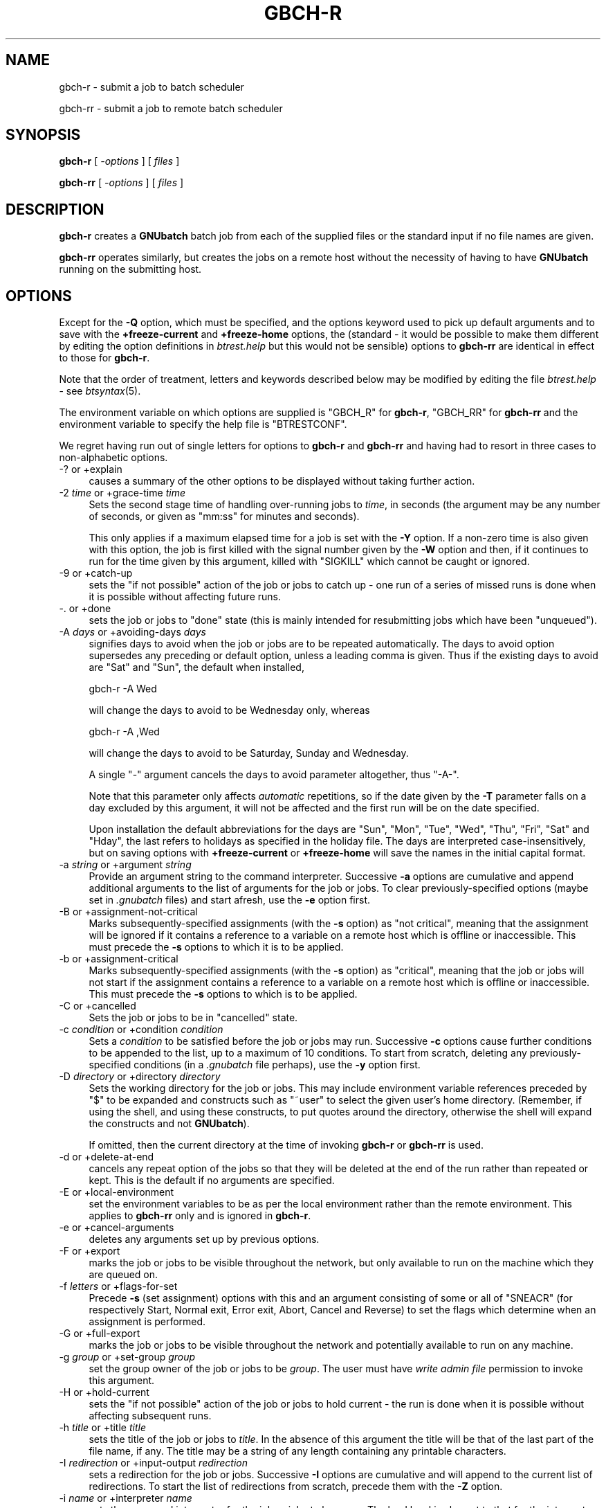 .\" Automatically generated by Pod::Man 2.1801 (Pod::Simple 3.07)
.\"
.\" Standard preamble:
.\" ========================================================================
.de Sp \" Vertical space (when we can't use .PP)
.if t .sp .5v
.if n .sp
..
.de Vb \" Begin verbatim text
.ft CW
.nf
.ne \\$1
..
.de Ve \" End verbatim text
.ft R
.fi
..
.\" Set up some character translations and predefined strings.  \*(-- will
.\" give an unbreakable dash, \*(PI will give pi, \*(L" will give a left
.\" double quote, and \*(R" will give a right double quote.  \*(C+ will
.\" give a nicer C++.  Capital omega is used to do unbreakable dashes and
.\" therefore won't be available.  \*(C` and \*(C' expand to `' in nroff,
.\" nothing in troff, for use with C<>.
.tr \(*W-
.ds C+ C\v'-.1v'\h'-1p'\s-2+\h'-1p'+\s0\v'.1v'\h'-1p'
.ie n \{\
.    ds -- \(*W-
.    ds PI pi
.    if (\n(.H=4u)&(1m=24u) .ds -- \(*W\h'-12u'\(*W\h'-12u'-\" diablo 10 pitch
.    if (\n(.H=4u)&(1m=20u) .ds -- \(*W\h'-12u'\(*W\h'-8u'-\"  diablo 12 pitch
.    ds L" ""
.    ds R" ""
.    ds C` ""
.    ds C' ""
'br\}
.el\{\
.    ds -- \|\(em\|
.    ds PI \(*p
.    ds L" ``
.    ds R" ''
'br\}
.\"
.\" Escape single quotes in literal strings from groff's Unicode transform.
.ie \n(.g .ds Aq \(aq
.el       .ds Aq '
.\"
.\" If the F register is turned on, we'll generate index entries on stderr for
.\" titles (.TH), headers (.SH), subsections (.SS), items (.Ip), and index
.\" entries marked with X<> in POD.  Of course, you'll have to process the
.\" output yourself in some meaningful fashion.
.ie \nF \{\
.    de IX
.    tm Index:\\$1\t\\n%\t"\\$2"
..
.    nr % 0
.    rr F
.\}
.el \{\
.    de IX
..
.\}
.\"
.\" Accent mark definitions (@(#)ms.acc 1.5 88/02/08 SMI; from UCB 4.2).
.\" Fear.  Run.  Save yourself.  No user-serviceable parts.
.    \" fudge factors for nroff and troff
.if n \{\
.    ds #H 0
.    ds #V .8m
.    ds #F .3m
.    ds #[ \f1
.    ds #] \fP
.\}
.if t \{\
.    ds #H ((1u-(\\\\n(.fu%2u))*.13m)
.    ds #V .6m
.    ds #F 0
.    ds #[ \&
.    ds #] \&
.\}
.    \" simple accents for nroff and troff
.if n \{\
.    ds ' \&
.    ds ` \&
.    ds ^ \&
.    ds , \&
.    ds ~ ~
.    ds /
.\}
.if t \{\
.    ds ' \\k:\h'-(\\n(.wu*8/10-\*(#H)'\'\h"|\\n:u"
.    ds ` \\k:\h'-(\\n(.wu*8/10-\*(#H)'\`\h'|\\n:u'
.    ds ^ \\k:\h'-(\\n(.wu*10/11-\*(#H)'^\h'|\\n:u'
.    ds , \\k:\h'-(\\n(.wu*8/10)',\h'|\\n:u'
.    ds ~ \\k:\h'-(\\n(.wu-\*(#H-.1m)'~\h'|\\n:u'
.    ds / \\k:\h'-(\\n(.wu*8/10-\*(#H)'\z\(sl\h'|\\n:u'
.\}
.    \" troff and (daisy-wheel) nroff accents
.ds : \\k:\h'-(\\n(.wu*8/10-\*(#H+.1m+\*(#F)'\v'-\*(#V'\z.\h'.2m+\*(#F'.\h'|\\n:u'\v'\*(#V'
.ds 8 \h'\*(#H'\(*b\h'-\*(#H'
.ds o \\k:\h'-(\\n(.wu+\w'\(de'u-\*(#H)/2u'\v'-.3n'\*(#[\z\(de\v'.3n'\h'|\\n:u'\*(#]
.ds d- \h'\*(#H'\(pd\h'-\w'~'u'\v'-.25m'\f2\(hy\fP\v'.25m'\h'-\*(#H'
.ds D- D\\k:\h'-\w'D'u'\v'-.11m'\z\(hy\v'.11m'\h'|\\n:u'
.ds th \*(#[\v'.3m'\s+1I\s-1\v'-.3m'\h'-(\w'I'u*2/3)'\s-1o\s+1\*(#]
.ds Th \*(#[\s+2I\s-2\h'-\w'I'u*3/5'\v'-.3m'o\v'.3m'\*(#]
.ds ae a\h'-(\w'a'u*4/10)'e
.ds Ae A\h'-(\w'A'u*4/10)'E
.    \" corrections for vroff
.if v .ds ~ \\k:\h'-(\\n(.wu*9/10-\*(#H)'\s-2\u~\d\s+2\h'|\\n:u'
.if v .ds ^ \\k:\h'-(\\n(.wu*10/11-\*(#H)'\v'-.4m'^\v'.4m'\h'|\\n:u'
.    \" for low resolution devices (crt and lpr)
.if \n(.H>23 .if \n(.V>19 \
\{\
.    ds : e
.    ds 8 ss
.    ds o a
.    ds d- d\h'-1'\(ga
.    ds D- D\h'-1'\(hy
.    ds th \o'bp'
.    ds Th \o'LP'
.    ds ae ae
.    ds Ae AE
.\}
.rm #[ #] #H #V #F C
.\" ========================================================================
.\"
.IX Title "GBCH-R 1"
.TH GBCH-R 1 "2010-03-05" "GNUbatch Release 1" "GNUbatch Batch Scheduler"
.\" For nroff, turn off justification.  Always turn off hyphenation; it makes
.\" way too many mistakes in technical documents.
.if n .ad l
.nh
.SH "NAME"
gbch\-r \- submit a job to batch scheduler
.PP
gbch\-rr \- submit a job to remote batch scheduler
.SH "SYNOPSIS"
.IX Header "SYNOPSIS"
\&\fBgbch-r\fR
[ \fI\-options\fR ]
[ \fIfiles\fR ]
.PP
\&\fBgbch-rr\fR
[ \fI\-options\fR ]
[ \fIfiles\fR ]
.SH "DESCRIPTION"
.IX Header "DESCRIPTION"
\&\fBgbch-r\fR creates a \fBGNUbatch\fR batch job from each of the supplied files
or the standard input if no file names are given.
.PP
\&\fBgbch-rr\fR operates similarly, but creates the jobs on a remote host
without the necessity of having to have \fBGNUbatch\fR running on the
submitting host.
.SH "OPTIONS"
.IX Header "OPTIONS"
Except for the \fB\-Q\fR option, which must be specified, and the options
keyword used to pick up default arguments and to save with the
\&\fB+freeze\-current\fR and \fB+freeze\-home\fR options, the (standard \- it
would be possible to make them different by editing the option
definitions in \fIbtrest.help\fR but this would not be
sensible) options to \fBgbch-rr\fR are identical in effect to those for
\&\fBgbch-r\fR.
.PP
Note that the order of treatment, letters and keywords described below
may be modified by editing the file \fIbtrest.help\fR \-
see \fIbtsyntax\fR\|(5).
.PP
The environment variable on which options are supplied is \f(CW\*(C`GBCH_R\*(C'\fR for
\&\fBgbch-r\fR, \f(CW\*(C`GBCH_RR\*(C'\fR for \fBgbch-rr\fR and the environment variable to specify the
help file is \f(CW\*(C`BTRESTCONF\*(C'\fR.
.PP
We regret having run out of single letters for options to \fBgbch-r\fR
and \fBgbch-rr\fR and having had to resort in three cases to
non-alphabetic options.
.IP "\-? or +explain" 4
.IX Item "-? or +explain"
causes a summary of the other options to be displayed without taking
further action.
.IP "\-2 \fItime\fR or +grace\-time \fItime\fR" 4
.IX Item "-2 time or +grace-time time"
Sets the second stage time of handling over-running jobs to \fItime\fR,
in seconds (the argument may be any number of seconds, or given as
\&\f(CW\*(C`mm:ss\*(C'\fR for minutes and seconds).
.Sp
This only applies if a maximum elapsed time for a job is set with the
\&\fB\-Y\fR option. If a non-zero time is also given with this option, the
job is first killed with the signal number given by the \fB\-W\fR option
and then, if it continues to run for the time given by this argument,
killed with \f(CW\*(C`SIGKILL\*(C'\fR which cannot be caught or ignored.
.IP "\-9 or +catch\-up" 4
.IX Item "-9 or +catch-up"
sets the \*(L"if not possible\*(R" action of the job or jobs to catch up \- one
run of a series of missed runs is done when it is possible without
affecting future runs.
.IP "\-. or +done" 4
.IX Item "-. or +done"
sets the job or jobs to \*(L"done\*(R" state (this is mainly intended for
resubmitting jobs which have been \*(L"unqueued\*(R").
.IP "\-A \fIdays\fR or +avoiding\-days \fIdays\fR" 4
.IX Item "-A days or +avoiding-days days"
signifies days to avoid when the job or jobs are to be repeated
automatically. The days to avoid option supersedes any preceding or
default option, unless a leading comma is given. Thus if the existing
days to avoid are \f(CW\*(C`Sat\*(C'\fR and \f(CW\*(C`Sun\*(C'\fR, the default when installed,
.Sp
.Vb 1
\& gbch\-r \-A Wed
.Ve
.Sp
will change the days to avoid to be Wednesday only, whereas
.Sp
.Vb 1
\& gbch\-r \-A ,Wed
.Ve
.Sp
will change the days to avoid to be Saturday, Sunday and Wednesday.
.Sp
A single \f(CW\*(C`\-\*(C'\fR argument cancels the days to avoid parameter altogether,
thus \f(CW\*(C`\-A\-\*(C'\fR.
.Sp
Note that this parameter only affects \fIautomatic\fR repetitions, so if
the date given by the \fB\-T\fR parameter falls on a day excluded by this
argument, it will not be affected and the first run will be on the
date specified.
.Sp
Upon installation the default abbreviations for the days are \f(CW\*(C`Sun\*(C'\fR,
\&\f(CW\*(C`Mon\*(C'\fR, \f(CW\*(C`Tue\*(C'\fR, \f(CW\*(C`Wed\*(C'\fR, \f(CW\*(C`Thu\*(C'\fR, \f(CW\*(C`Fri\*(C'\fR, \f(CW\*(C`Sat\*(C'\fR and \f(CW\*(C`Hday\*(C'\fR, the last
refers to holidays as specified in the holiday file. The days are
interpreted case-insensitively, but on saving options with
\&\fB+freeze\-current\fR or \fB+freeze\-home\fR will save the names in the
initial capital format.
.IP "\-a \fIstring\fR or +argument \fIstring\fR" 4
.IX Item "-a string or +argument string"
Provide an argument string to the command interpreter. Successive
\&\fB\-a\fR options are cumulative and append additional arguments to the
list of arguments for the job or jobs. To clear previously-specified
options (maybe set in \fI.gnubatch\fR files) and start afresh, use the
\&\fB\-e\fR option first.
.IP "\-B or +assignment\-not\-critical" 4
.IX Item "-B or +assignment-not-critical"
Marks subsequently-specified assignments (with the \fB\-s\fR option) as
\&\*(L"not critical\*(R", meaning that the assignment will be ignored if it
contains a reference to a variable on a remote host which is offline
or inaccessible. This must precede the \fB\-s\fR options to which it is to
be applied.
.IP "\-b or +assignment\-critical" 4
.IX Item "-b or +assignment-critical"
Marks subsequently-specified assignments (with the \fB\-s\fR option) as
\&\*(L"critical\*(R", meaning that the job or jobs will not start if the
assignment contains a reference to a variable on a remote host which
is offline or inaccessible. This must precede the \fB\-s\fR options to
which is to be applied.
.IP "\-C or +cancelled" 4
.IX Item "-C or +cancelled"
Sets the job or jobs to be in \*(L"cancelled\*(R" state.
.IP "\-c \fIcondition\fR or +condition \fIcondition\fR" 4
.IX Item "-c condition or +condition condition"
Sets a \fIcondition\fR to be satisfied before the job or jobs may
run. Successive \fB\-c\fR options cause further conditions to be appended
to the list, up to a maximum of 10 conditions. To start from scratch,
deleting any previously-specified conditions (in a \fI.gnubatch\fR file
perhaps), use the \fB\-y\fR option first.
.IP "\-D \fIdirectory\fR or +directory \fIdirectory\fR" 4
.IX Item "-D directory or +directory directory"
Sets the working directory for the job or jobs. This may include
environment variable references preceded by \f(CW\*(C`$\*(C'\fR to be expanded and
constructs such as \f(CW\*(C`~user\*(C'\fR to select the given user's home
directory. (Remember, if using the shell, and using these constructs,
to put quotes around the directory, otherwise the shell will expand
the constructs and not \fBGNUbatch\fR).
.Sp
If omitted, then the current directory at the time of invoking \fBgbch-r\fR
or \fBgbch-rr\fR is used.
.IP "\-d or +delete\-at\-end" 4
.IX Item "-d or +delete-at-end"
cancels any repeat option of the jobs so that they will be deleted at
the end of the run rather than repeated or kept. This is the default
if no arguments are specified.
.IP "\-E or +local\-environment" 4
.IX Item "-E or +local-environment"
set the environment variables to be as per the local environment
rather than the remote environment. This applies to \fBgbch-rr\fR only and
is ignored in \fBgbch-r\fR.
.IP "\-e or +cancel\-arguments" 4
.IX Item "-e or +cancel-arguments"
deletes any arguments set up by previous options.
.IP "\-F or +export" 4
.IX Item "-F or +export"
marks the job or jobs to be visible throughout the network, but only
available to run on the machine which they are queued on.
.IP "\-f \fIletters\fR or +flags\-for\-set" 4
.IX Item "-f letters or +flags-for-set"
Precede \fB\-s\fR (set assignment) options with this and an argument
consisting of some or all of \f(CW\*(C`SNEACR\*(C'\fR (for respectively Start, Normal
exit, Error exit, Abort, Cancel and Reverse) to set the flags which
determine when an assignment is performed.
.IP "\-G or +full\-export" 4
.IX Item "-G or +full-export"
marks the job or jobs to be visible throughout the network and
potentially available to run on any machine.
.IP "\-g \fIgroup\fR or +set\-group \fIgroup\fR" 4
.IX Item "-g group or +set-group group"
set the group owner of the job or jobs to be \fIgroup\fR. The user must have
\&\fIwrite admin file\fR permission to invoke this argument.
.IP "\-H or +hold\-current" 4
.IX Item "-H or +hold-current"
sets the \*(L"if not possible\*(R" action of the job or jobs to hold current \- the
run is done when it is possible without affecting subsequent runs.
.IP "\-h \fItitle\fR or +title \fItitle\fR" 4
.IX Item "-h title or +title title"
sets the title of the job or jobs to \fItitle\fR. In the absence of this
argument the title will be that of the last part of the file name, if
any. The title may be a string of any length containing any printable
characters.
.IP "\-I \fIredirection\fR or +input\-output \fIredirection\fR" 4
.IX Item "-I redirection or +input-output redirection"
sets a redirection for the job or jobs. Successive \fB\-I\fR options are
cumulative and will append to the current list of redirections. To
start the list of redirections from scratch, precede them with the
\&\fB\-Z\fR option.
.IP "\-i \fIname\fR or +interpreter \fIname\fR" 4
.IX Item "-i name or +interpreter name"
sets the command interpreter for the job or jobs to be \fIname\fR. The
load level is also set to that for the interpreter, so if a \fB\-l\fR
argument is to be specified, it should \fIfollow\fR the \fB\-i\fR argument.
.Sp
The command interpreter will be rejected if its load level exceeds the
maximum per job for a user.
.IP "\-J or +no\-advance\-time\-error" 4
.IX Item "-J or +no-advance-time-error"
sets the flag so that if the job exits with an error, the next time to
run is not advanced according to the repeat specification.
.IP "\-j or +advance\-time\-error" 4
.IX Item "-j or +advance-time-error"
sets the flag so that if the job exits with an error, the next time to
run is still advanced if applicable. This is the default if no arguments are specified.
.IP "\-K or +condition\-not\-critical" 4
.IX Item "-K or +condition-not-critical"
marks subsequently specified conditions set with the \fB\-c\fR option as
\&\*(L"not critical\*(R", i.e. a condition dependent on a variable on an offline
or otherwise inaccessible remote host will be ignored in deciding
whether a job may start. This is the default if no arguments are specified.
.IP "\-k or +condition\-critical" 4
.IX Item "-k or +condition-critical"
marks subsequently specified conditions set with the \fB\-c\fR option as
\&\*(L"critical\*(R", i.e. a condition dependent on a variable on an offline or
otherwise inaccessible remote host will cause the job to be held up.
.IP "\-L \fIvalue\fR or +ulimit \fIvalue\fR" 4
.IX Item "-L value or +ulimit value"
sets the \fIulimit\fR value of the job or jobs to the value given.
.IP "\-l \fInumber\fR or +loadlev \fInumber\fR" 4
.IX Item "-l number or +loadlev number"
sets the load level of the job or jobs to be \fInumber\fR. The user must
have \fIspecial create permission\fR for this to differ from that of the
command interpreter and further the load level must be less than the
maximum per job for a user. The load level is also reset by the \fB\-i\fR
(set command interpreter) option, so this must be used before the
\&\fB\-l\fR option.
.IP "\-M \fImodes\fR or +mode \fImodes\fR" 4
.IX Item "-M modes or +mode modes"
sets the permissions of the job or jobs to be \fImodes\fR.
.IP "\-m or +mail\-message" 4
.IX Item "-m or +mail-message"
sets the flag whereby completion messages are mailed to the owner of
the job. (They may anyway if the jobs output to standard output or
standard error and these are not redirected).
.IP "\-N or +normal" 4
.IX Item "-N or +normal"
sets the job or jobs to normal \*(L"ready to run\*(R" state, as opposed to
\&\*(L"cancelled\*(R" as set by the \fB\-C\fR option.  This is the default if no
arguments are specified.
.IP "\-n or +local\-only" 4
.IX Item "-n or +local-only"
marks the job or jobs to be local only to the machines which they are
queued on. They will not be visible or runnable on remote hosts.
.IP "\-O or +remote\-environment" 4
.IX Item "-O or +remote-environment"
initialise the environment variables to be those from the remote
environment. This applies to \fBgbch-rr\fR only and is ignored in \fBgbch-r\fR.
This is the default if no arguments are specified.
.IP "\-o or +no\-repeat" 4
.IX Item "-o or +no-repeat"
cancels any repeat option of the job or jobs, so that the they will be
run and retained on the queue marked \f(CW\*(C`done\*(C'\fR at the end.
.IP "\-P \fIvalue\fR or +umask \fIvalue\fR" 4
.IX Item "-P value or +umask value"
sets the umask value of the job or jobs to the \fIoctal\fR value given.
The value should be up to 3 octal digits as per the shell.
.IP "\-p \fInumber\fR or +priority \fInumber\fR" 4
.IX Item "-p number or +priority number"
sets the priority of the job or jobs to be \fInumber\fR, which must be in
the range given by the user's minimum and maximum priority.
.IP "\-Q \fIhostname\fR or +host \fIhostname\fR" 4
.IX Item "-Q hostname or +host hostname"
send the job or jobs to the given \fIhostname\fR. Note that \fIhostname\fR
must be in \fIgnubatch.hosts\fR on the submitting machine and the
submitting machine's hostname must be in \fI/etc/\fR on the
receiving machine.
.Sp
If specified with \fBgbch-r\fR, the effect is to invoke \fBgbch-rr\fR with the
same command-line options as were given to \fBgbch-r\fR. Note that this does
not include any options for \fBgbch-r\fR extracted from the environment or
\&\fI.gnubatch\fR files.
.Sp
This option is \fImandatory\fR for \fBgbch-rr\fR and it will fail if it is not
specified. \fBgbch-r\fR is not invoked as otherwise there might be an
endless loop of calls (with \fB\-Q\fR specified in a \fI.gnubatch\fR file for
\&\fBgbch-r\fR but not for \fBgbch-rr\fR for example).
.IP "\-q \fIqueuename\fR or +job\-queue \fIqueuename\fR" 4
.IX Item "-q queuename or +job-queue queuename"
sets a job queue name as specified on the job or jobs. This may be any
sequence of printable characters.
.IP "\-R or +reschedule\-all" 4
.IX Item "-R or +reschedule-all"
sets the \*(L"not possible\*(R" action of the job or jobs to reschedule all \-
the run is done when it is possible and subsequent runs are
rescheduled by the amount delayed.
.IP "\-r \fIrepeat_spec\fR or +repeat \fIrepeat_spec\fR" 4
.IX Item "-r repeat_spec or +repeat repeat_spec"
sets the repeat option of the jobs as specified.
.IP "\-S or +skip\-if\-held" 4
.IX Item "-S or +skip-if-held"
sets the \*(L"not possible\*(R" action of the job or jobs to skip \- the run
is skipped if it could not be done at the specified time.
.IP "\-s or +set" 4
.IX Item "-s or +set"
sets an assignment on the job or jobs to be performed at the start
and/or finish of the job or jobs as selected by a previously-specified
\&\fB\-f\fR option. This option is cumulative, and will add to the list of
assignments specified by previous \fB\-s\fR options. To start from
scratch, precede the assignments with the \fB\-z\fR option.
.IP "\-T \fItime\fR or +time \fItime\fR" 4
.IX Item "-T time or +time time"
sets the next run time or time and date of the job or jobs as
specified.
.IP "\-t \fItime\fR or +delete\-time \fItime\fR" 4
.IX Item "-t time or +delete-time time"
sets a delete time for the specified job or jobs as a time in hours,
after which it will be automatically deleted if this time has elapsed
since it was queued or last ran. Set to zero to retain the job or jobs
indefinitely.
.IP "\-U or +no\-time" 4
.IX Item "-U or +no-time"
cancels any time setting on the job or jobs set with \fB\-T\fR, \fB\-r\fR or
\&\fB\-o\fR options.
.IP "\-u \fIuser\fR or +set\-owner \fIuser\fR" 4
.IX Item "-u user or +set-owner user"
set the owner of the job or jobs to be \fIuser\fR. The user must have
\&\fIwrite admin file\fR permission to invoke this argument.
.IP "\-V or +no\-verbose" 4
.IX Item "-V or +no-verbose"
cancel the effect of the \fB\-v\fR option, so that a message is not output
giving the job number of each batch job successfully created
.IP "\-v or +verbose" 4
.IX Item "-v or +verbose"
output a message on standard error containing the job number of each
batch job successfully created.
.IP "\-W \fIsig\fR or +which\-signal \fIsig\fR" 4
.IX Item "-W sig or +which-signal sig"
used in conjunction with \fB\-Y\fR and \fB\-2\fR options sets the signal
number, e.g. \fB1\fR, \fB2\fR, \fB15\fR to kill the job or jobs after the
maximum run time has been exceeded.
.IP "\-w or +write\-message" 4
.IX Item "-w or +write-message"
sets the flag whereby completion messages are written to the owner's
terminal if available.
.IP "\-X \fIrange\fR or +exit\-code \fIrange\fR" 4
.IX Item "-X range or +exit-code range"
sets the normal or error exit code ranges for the job or jobs. The
format of the \fIrange\fR argument is \fBN\fR or \fBE\fR followed by a range in
the form \f(CW\*(C`nn:nn\*(C'\fR, thus
.Sp
.Vb 1
\&        \-X N0:9
.Ve
.Sp
and
.Sp
.Vb 1
\&        \-X E10:255
.Ve
.Sp
Note that an exit code which falls inside both ranges will be handled
by the setting of the smaller range, so
.Sp
.Vb 2
\&        \-X N0:10
\&        \-X E1:255
.Ve
.Sp
will mean that exit codes 1 to 10 inclusive are treated as \fInormal\fR
as that is the smaller range. Unhandled exit codes are treated as
\&\fIabort\fR. The default is \f(CW\*(C`N0:0\*(C'\fR and \f(CW\*(C`E1:255\*(C'\fR.
.IP "\-x or +no\-message" 4
.IX Item "-x or +no-message"
resets both flags as set by \fB\-m\fR and \fB\-w\fR.
.IP "\-Y \fItime\fR or +run\-time \fItime\fR" 4
.IX Item "-Y time or +run-time time"
sets a maximum elapsed run time for the specified job or jobs. The
argument \fItime\fR is in seconds, which may be written as \fImm:ss\fR or
\&\fIhh:mm:ss\fR. The job will be killed with \f(CW\*(C`SIGKILL\*(C'\fR unless a different
signal is specified with the \fB\-W\fR option and a further \*(L"grace time\*(R"
specified with the \fB\-2\fR option.
.IP "\-y or +cancel\-condition" 4
.IX Item "-y or +cancel-condition"
deletes any conditions set up by previous arguments.
.IP "\-z or +cancel\-set" 4
.IX Item "-z or +cancel-set"
deletes any assignments set up by previous arguments.
.IP "\-Z or +cancel\-io" 4
.IX Item "-Z or +cancel-io"
deletes any redirections set up by previous arguments.
.IP "+freeze\-current" 4
.IX Item "+freeze-current"
Save all the current options in a \fI.gnubatch\fR file in the current
directory with keyword \f(CW\*(C`BTR\*(C'\fR for \fBgbch-r\fR or \f(CW\*(C`RBTR\*(C'\fR for \fBgbch-rr\fR.
.IP "+freeze\-home" 4
.IX Item "+freeze-home"
Save all the current options in a \fI.gnubatch\fR file in the user's home
directory with keyword \f(CW\*(C`BTR\*(C'\fR for \fBgbch-r\fR or \f(CW\*(C`RBTR\*(C'\fR for \fBgbch-rr\fR.
.SS "Redirection format"
.IX Subsection "Redirection format"
The format of the argument to the \fB\-I\fR option is similar to that for
the shell with some extensions. The argument should always be enclosed
in quotes to avoid the shell interpreting it rather than \fBgbch-r\fR or
\&\fBgbch-rr\fR.
.PP
Environment variables and \f(CW\*(C`~user\*(C'\fR constructs are expanded at run time
in the strings.
Parameter substitutions, or "meta data" may be included in the
argument strings for redirections, the most important of which is
\fB%t\fR, which inserts the job title. See the Reference manual.
.IP "\fIn\fR<\fIfile\fR" 8
.IX Item "n<file"
For example
.Sp
.Vb 3
\&        3<myfile
\&        7</tmp/data
\&        <input_file
.Ve
.Sp
Opens the specified file descriptor for input connected to the
specified file. The file descriptor may be omitted in the common case
of file descriptor 0 (standard input).
.IP "\fIn\fR>\fIfile\fR" 8
.IX Item "n>file"
For example
.Sp
.Vb 4
\&        4>outfile
\&        12>/tmp/out
\&        2>errors.%t
\&        >output_file
.Ve
.Sp
Opens the specified file descriptor for output, possibly creating the
file, or truncating it to zero length first if it exists. The file
descriptor may be be omitted in the common case of file descriptor 1
(standard output).
.IP "\fIn\fR>>\fIfile\fR" 8
.IX Item "n>>file"
For example
.Sp
.Vb 3
\&        5>>Log
\&        7>>Log.%t
\&        >>output.%t
.Ve
.Sp
As with the shell, this likewise creates the output file if it does
not exists but appends new data to any previous data if it exists,
rather than truncating it.
.IP "\fIn\fR<>\fIfile\fR" 8
.IX Item "n<>file"
For example
.Sp
.Vb 2
\&        8<>Data
\&        <>Myfile
.Ve
.Sp
Connect the file descriptor (or file descriptor 0 if not specified)
for input and output, read-write mode.
.IP "\fIn\fR<>>\fIfile\fR" 8
.IX Item "n<>>file"
For example
.Sp
.Vb 2
\&        8<>>Data
\&        <>>Myfile
.Ve
.Sp
Select read-write mode, appending to existing data.
.IP "\fIn\fR<|program" 8
.IX Item "n<|program"
For example
.Sp
.Vb 1
\&        7<|uname
.Ve
.Sp
Run the specified program and take input from it on the given file
descriptor (defaulting to standard input, file descriptor 0, if not specified).
.IP "\fIn\fR|program" 8
.IX Item "n|program"
For example
.Sp
.Vb 2
\&        2|log_errors
\&        |log_output
.Ve
.Sp
Run the specified program and send output to it on the given file
descriptor (defaulting to standard output, file descriptor 1, if not
specified).
.IP "\fIn\fR&\fIn\fR" 8
.IX Item "n&n"
Duplicate the second file descriptor as the first file descriptor
.IP "\fIn\fR&\-" 8
.IX Item "n&-"
Close the given file descriptor.
.SS "Repeat periods"
.IX Subsection "Repeat periods"
The repeat period names for the \fB\-r\fR option are as follows:
.IP "Minutes" 8
.IX Item "Minutes"
Period in minutes
.IP "Hours" 8
.IX Item "Hours"
Period in hours
.IP "Days" 8
.IX Item "Days"
Period in days
.IP "Weeks" 8
.IX Item "Weeks"
Period in weeks
.IP "Monthsb" 8
.IX Item "Monthsb"
Months relative to the beginning
.IP "Monthse" 8
.IX Item "Monthse"
Months relative to the end of the month
.IP "Years" 8
.IX Item "Years"
Period in years
.PP
Each is followed by the number of the relevant periods after a
colon. In the case of the month parameters, then this should be
followed by a \*(L"target day\*(R" after a colon.
.PP
Examples:
.PP
.Vb 4
\&        \-r Days:4
\&        \-r Monthsb:1:4
\&        \-r Monthse:1:31
\&        \-r Years:2
.Ve
.PP
For \f(CW\*(C`Monthsb\*(C'\fR the \*(L"target day\*(R" is the day of the month to aim for, in
this case the 4th of the month. If this would be a \*(L"day to avoid\*(R",
then the following day is tried and so on.
.PP
For \f(CW\*(C`Monthse\*(C'\fR the \*(L"target day\*(R" is selected from the day of the month given
in the \fB\-T\fR option. So if the month in the \fB\-T\fR option has 31 days,
then
	\-r Monthse:1:31
.PP
will select the last day of each month and
.PP
.Vb 1
\&        \-r Monthse:1;30
.Ve
.PP
will select the second last, but if the month in the \fB\-T\fR option has
30 days, the first will be invalid and the second will select the last
day of the month.
.PP
If the selected day cannot be met for any reason, typically because it
does not meet the \*(L"days to avoid\*(R" criteria, then the previous day is
tried until an acceptable day is found. In this way you can select the
\&\*(L"last working day of the month\*(R" or \*(L"next to last working day\*(R" etc.
.SS "Conditions"
.IX Subsection "Conditions"
A condition must be of the form
.PP
.Vb 1
\&        [machine:]<varname><condop><constant>.
.Ve
.PP
where \fIvarname\fR is the name of an existing variable for which the
user has read permission.
.PP
\&\fIcondop\fR is one of the following:
.IP "=" 8
equal to
.IP "!=" 8
not equal
.IP "<" 8
less than
.IP "<=" 8
less than or equal
.IP ">" 8
greater than
.IP ">=" 8
greater than or equal
.PP
\&\fIconstant\fR is either a string or a numeric value. If the
string starts with a number then it should be preceded with a colon.
.PP
\&\fBN.B.\fR When invoked from a shell, quotation marks should surround the entire
argument as shown above, otherwise the shell may attach its own
interpretation on the various characters.
.PP
Examples of conditions:
.PP
.Vb 4
\&        \-c \*(AqCount>3\*(Aq
\&        \-c \*(AqLock=0\*(Aq
\&        \-c \*(AqRemote:Lock!=0\*(Aq
\&        \-c \*(AqVal=:3rd\*(Aq
.Ve
.SS "Assignments"
.IX Subsection "Assignments"
Each assignment should normally be preceded by a \fB\-f\fR option to
denote when the assignment is applied, apart from exit code and signal
assignments.
.PP
The argument to the \fB\-f\fR option is one or more of the following:
.IP "S" 4
.IX Item "S"
Perform assignment on startup
.IP "N" 4
.IX Item "N"
Perform assignment on normal exit
.IP "E" 4
.IX Item "E"
Perform assignment on error exit
.IP "A" 4
.IX Item "A"
Perform assignment on abort
.IP "C" 4
.IX Item "C"
Perform assignment on cancellation
.IP "R" 4
.IX Item "R"
Reverse assignment for \f(CW\*(C`N\*(C'\fR, \f(CW\*(C`E\*(C'\fR, \f(CW\*(C`A\*(C'\fR, and \f(CW\*(C`C\*(C'\fR.
.PP
The default if no \fB\-f\fR options are specified is
.PP
.Vb 1
\&        \-f SNEAR
.Ve
.PP
but the default for this may be changed by editing the message file.
.PP
The format of the argument to the \fB\-s\fR option is in the format
.PP
.Vb 1
\&        [machine:]<varname><operator><constant>.
.Ve
.PP
\&\fIvarname\fR is the name of a variable to which the user has read and
write permission.
.PP
\&\fIoperator\fR is one of the following:
.IP "=" 4
Assign value which may be a string or numeric constant. To indicate
that a string starting with a digit is intended to be a string, prefix
it with a colon. Exceptionally, the variable assigned to may have
write permission and not read permission for the user.
.Sp
The effect of the \*(L"reverse\*(R" flag is to assign zero or the null
string. Previous values are not recalled.
.IP "+=" 4
Increment variable by numeric constant. The effect of the \*(L"reverse\*(R"
flag is to decrement the variable by that constant.
.Sp
Arithmetic is as 32\-bit signed integer.
.IP "\-=" 4
Decrement variable by numeric constant. The effect of the \*(L"reverse\*(R"
flag is to increment the variable by that constant.
.Sp
Arithmetic is as 32\-bit signed integer.
.IP "STARHERE=" 4
.IX Item "STARHERE="
Multiply variable by numeric constant. The effect of the \*(L"reverse\*(R"
flag is to divide the variable by that constant.
.Sp
Arithmetic is as 32\-bit signed integer and overflow is ignored.
.IP "/=" 4
Divide variable by numeric constant. The effect of the \*(L"reverse\*(R"
flag is to multiply the variable by that constant.
.Sp
Arithmetic is as 32\-bit signed integer. Note that the remainder from
division is ignored.
.Sp
The handling of negative numbers may be dependent on the hardware and
should probably not be relied upon.
.IP "%=" 4
Take the remainder (modulus) from division by the numeric
constant. There is no \*(L"reverse\*(R" of the operation.
.Sp
Arithmetic is as 32\-bit signed integer. The handling of negative
numbers may be dependent on the hardware and should probably not be
relied upon.
.IP "=exitcode" 4
.IX Item "=exitcode"
Assign the exit code of the job to the given variable. Flags are
ignored and the operation only occurs when the job exits.
.IP "=signal" 4
.IX Item "=signal"
Assign the signal number with which the job terminated to the given
variable, or zero if the job did not exit with a signal. Flags are
ignored and the operation only occurs when the job exits.
.PP
The following are examples of assignments:
.PP
.Vb 4
\&        \-s \*(Aqmyvar=7\*(Aq
\&        \-s \*(Aqhost2:hisvar+=1\*(Aq
\&        \-s \*(Aqstatus=exitcode\*(Aq
\&        \-s \*(Aqval=:3rd\*(Aq
.Ve
.PP
Note the colon in the last assignment indicating that the value is a
string, the colon is not included in the string.
.SS "Mode arguments"
.IX Subsection "Mode arguments"
The argument to the \fB\-M\fR option provides for a wide variety of
operations.
.PP
Each permission is represented by a letter, as follows:
.IP "R" 4
.IX Item "R"
read permission
.IP "W" 4
.IX Item "W"
write permission
.IP "S" 4
.IX Item "S"
reveal permission
.IP "M" 4
.IX Item "M"
read mode
.IP "P" 4
.IX Item "P"
set mode
.IP "U" 4
.IX Item "U"
give away owner
.IP "V" 4
.IX Item "V"
assume owner
.IP "G" 4
.IX Item "G"
give away group
.IP "H" 4
.IX Item "H"
assume group
.IP "D" 4
.IX Item "D"
delete
.IP "K" 4
.IX Item "K"
kill
.PP
Each section of the mode (user, group, others) is represented by the
prefixes \f(CW\*(C`U:\*(C'\fR, \f(CW\*(C`G:\*(C'\fR and \f(CW\*(C`O:\*(C'\fR and separated by commas.
.PP
For example:
.PP
.Vb 1
\&        \-M U:RWSMPDK,G:RWSDK,O:RS
.Ve
.PP
would set the permissions for the user, group and others as given. If
the prefixes are omitted, as in
.PP
.Vb 1
\&        \-M RWSDK
.Ve
.PP
then all of the user, group and other permissions are set to the same
value.
.SH "FILES"
.IX Header "FILES"
\&\fI~/.gnubatch\fR
configuration file (home directory)
.PP
\&\fI.gnubatch\fR
configuration file (current directory)
.PP
\&\fIbtrest.help\fR
message file
.SH "ENVIRONMENT"
.IX Header "ENVIRONMENT"
.IP "\s-1GBCH_R\s0" 4
.IX Item "GBCH_R"
space-separated options to override defaults.
.IP "\s-1BTRESTCONF\s0" 4
.IX Item "BTRESTCONF"
location of alternative help file.
.SH "SEE ALSO"
.IX Header "SEE ALSO"
\&\fIgbch\-jchange\fR\|(1),
\&\fIgbch\-jlist\fR\|(1),
\&\fIgbch\-vlist\fR\|(1),
\&\fIgbch\-var\fR\|(1),
\&\fIbtsyntax\fR\|(5),
\&\fIgnubatch.conf\fR\|(5),
\&\fIgnubatch.hosts\fR\|(5),
\&\fIxbnetserv\fR\|(8).
.SH "DIAGNOSTICS"
.IX Header "DIAGNOSTICS"
Various diagnostics are read and printed as required from the message
file \fIbtrest.help\fR.
.SH "COPYRIGHT"
.IX Header "COPYRIGHT"
Copyright (c) 2009 Free Software Foundation, Inc.
This is free software. You may redistribute copies of it under the
terms of the \s-1GNU\s0 General Public License
<http://www.gnu.org/licenses/gpl.html>.
There is \s-1NO\s0 \s-1WARRANTY\s0, to the extent permitted by law.
.SH "AUTHOR"
.IX Header "AUTHOR"
John M Collins, Xi Software Ltd.
